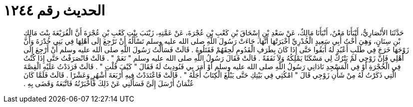 
= الحديث رقم ١٢٤٤

[quote.hadith]
حَدَّثَنَا الأَنْصَارِيُّ، أَنْبَأَنَا مَعْنٌ، أَنْبَأَنَا مَالِكٌ، عَنْ سَعْدِ بْنِ إِسْحَاقَ بْنِ كَعْبِ بْنِ عُجْرَةَ، عَنْ عَمَّتِهِ، زَيْنَبَ بِنْتِ كَعْبِ بْنِ عُجْرَةَ أَنَّ الْفُرَيْعَةَ بِنْتَ مَالِكِ بْنِ سِنَانٍ، وَهِيَ أُخْتُ أَبِي سَعِيدٍ الْخُدْرِيِّ أَخْبَرَتْهَا أَنَّهَا، جَاءَتْ رَسُولَ اللَّهِ صلى الله عليه وسلم تَسْأَلُهُ أَنْ تَرْجِعَ إِلَى أَهْلِهَا فِي بَنِي خُدْرَةَ وَأَنَّ زَوْجَهَا خَرَجَ فِي طَلَبِ أَعْبُدٍ لَهُ أَبَقُوا حَتَّى إِذَا كَانَ بِطَرَفِ الْقَدُومِ لَحِقَهُمْ فَقَتَلُوهُ ‏.‏ قَالَتْ فَسَأَلْتُ رَسُولَ اللَّهِ صلى الله عليه وسلم أَنْ أَرْجِعَ إِلَى أَهْلِي فَإِنَّ زَوْجِي لَمْ يَتْرُكْ لِي مَسْكَنًا يَمْلِكُهُ وَلاَ نَفَقَةً ‏.‏ قَالَتْ فَقَالَ رَسُولُ اللَّهِ صلى الله عليه وسلم ‏"‏ نَعَمْ ‏"‏ ‏.‏ قَالَتْ فَانْصَرَفْتُ حَتَّى إِذَا كُنْتُ فِي الْحُجْرَةِ أَوْ فِي الْمَسْجِدِ نَادَانِي رَسُولُ اللَّهِ صلى الله عليه وسلم أَوْ أَمَرَ بِي فَنُودِيتُ لَهُ فَقَالَ ‏"‏ كَيْفَ قُلْتِ ‏"‏ ‏.‏ قَالَتْ فَرَدَدْتُ عَلَيْهِ الْقِصَّةَ الَّتِي ذَكَرْتُ لَهُ مِنْ شَأْنِ زَوْجِي قَالَ ‏"‏ امْكُثِي فِي بَيْتِكِ حَتَّى يَبْلُغَ الْكِتَابُ أَجَلَهُ ‏"‏ ‏.‏ قَالَتْ فَاعْتَدَدْتُ فِيهِ أَرْبَعَةَ أَشْهُرٍ وَعَشْرًا ‏.‏ قَالَتْ فَلَمَّا كَانَ عُثْمَانُ أَرْسَلَ إِلَىَّ فَسَأَلَنِي عَنْ ذَلِكَ فَأَخْبَرْتُهُ فَاتَّبَعَهُ وَقَضَى بِهِ ‏.‏